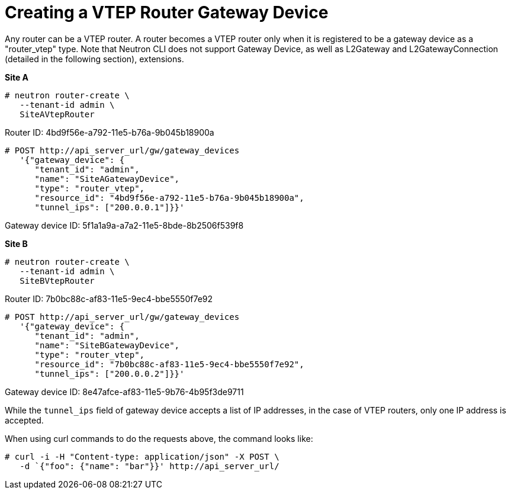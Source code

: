 [router_peering_create_gateway_device]
= Creating a VTEP Router Gateway Device

Any router can be a VTEP router. A router becomes a VTEP router only when it is
registered to be a gateway device as a "router_vtep" type. Note that Neutron CLI
does not support Gateway Device, as well as L2Gateway and L2GatewayConnection
(detailed in the following section), extensions.

*Site A*

[source]
----
# neutron router-create \
   --tenant-id admin \
   SiteAVtepRouter
----

Router ID: 4bd9f56e-a792-11e5-b76a-9b045b18900a

[literal,subs="quotes"]
----
# POST http://api_server_url/gw/gateway_devices
   '{"gateway_device": {
      "tenant_id": "admin",
      "name": "SiteAGatewayDevice",
      "type": "router_vtep",
      "resource_id": "4bd9f56e-a792-11e5-b76a-9b045b18900a",
      "tunnel_ips": ["200.0.0.1"]}}'
----

Gateway device ID: 5f1a1a9a-a7a2-11e5-8bde-8b2506f539f8

*Site B*

[source]
----

# neutron router-create \
   --tenant-id admin \
   SiteBVtepRouter
----

Router ID: 7b0bc88c-af83-11e5-9ec4-bbe5550f7e92

[literal,subs="quotes"]
----
# POST http://api_server_url/gw/gateway_devices
   '{"gateway_device": {
      "tenant_id": "admin",
      "name": "SiteBGatewayDevice",
      "type": "router_vtep",
      "resource_id": "7b0bc88c-af83-11e5-9ec4-bbe5550f7e92",
      "tunnel_ips": ["200.0.0.2"]}}'
----

Gateway device ID: 8e47afce-af83-11e5-9b76-4b95f3de9711

While the `tunnel_ips` field of gateway device accepts a list of IP addresses,
in the case of VTEP routers, only one IP address is accepted.

When using curl commands to do the requests above, the command looks like:

[source]
----
# curl -i -H "Content-type: application/json" -X POST \
   -d `{"foo": {"name": "bar"}}' http://api_server_url/
----
